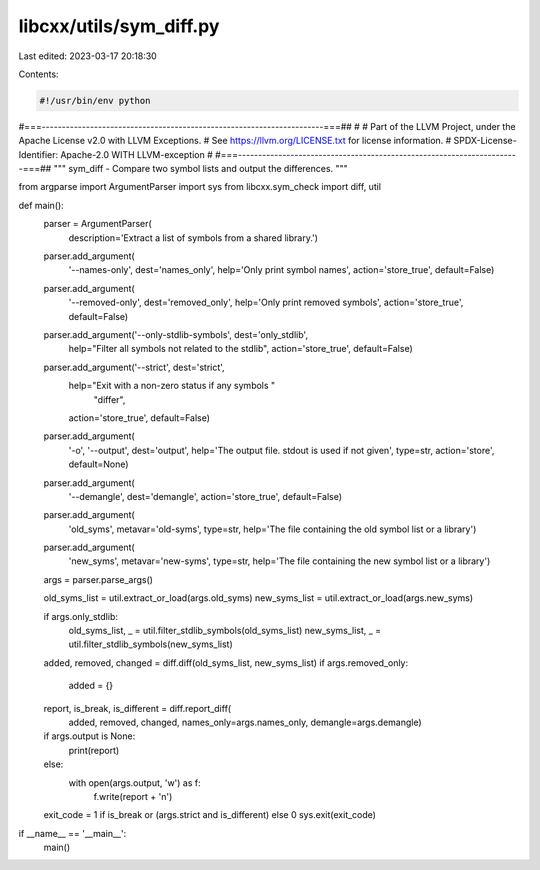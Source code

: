 libcxx/utils/sym_diff.py
========================

Last edited: 2023-03-17 20:18:30

Contents:

.. code-block:: py

    #!/usr/bin/env python
#===----------------------------------------------------------------------===##
#
# Part of the LLVM Project, under the Apache License v2.0 with LLVM Exceptions.
# See https://llvm.org/LICENSE.txt for license information.
# SPDX-License-Identifier: Apache-2.0 WITH LLVM-exception
#
#===----------------------------------------------------------------------===##
"""
sym_diff - Compare two symbol lists and output the differences.
"""

from argparse import ArgumentParser
import sys
from libcxx.sym_check import diff, util


def main():
    parser = ArgumentParser(
        description='Extract a list of symbols from a shared library.')
    parser.add_argument(
        '--names-only', dest='names_only',
        help='Only print symbol names',
        action='store_true', default=False)
    parser.add_argument(
        '--removed-only', dest='removed_only',
        help='Only print removed symbols',
        action='store_true', default=False)
    parser.add_argument('--only-stdlib-symbols', dest='only_stdlib',
                        help="Filter all symbols not related to the stdlib",
                        action='store_true', default=False)
    parser.add_argument('--strict', dest='strict',
                        help="Exit with a non-zero status if any symbols "
                             "differ",
                        action='store_true', default=False)
    parser.add_argument(
        '-o', '--output', dest='output',
        help='The output file. stdout is used if not given',
        type=str, action='store', default=None)
    parser.add_argument(
        '--demangle', dest='demangle', action='store_true', default=False)
    parser.add_argument(
        'old_syms', metavar='old-syms', type=str,
        help='The file containing the old symbol list or a library')
    parser.add_argument(
        'new_syms', metavar='new-syms', type=str,
        help='The file containing the new symbol list or a library')
    args = parser.parse_args()

    old_syms_list = util.extract_or_load(args.old_syms)
    new_syms_list = util.extract_or_load(args.new_syms)

    if args.only_stdlib:
        old_syms_list, _ = util.filter_stdlib_symbols(old_syms_list)
        new_syms_list, _ = util.filter_stdlib_symbols(new_syms_list)

    added, removed, changed = diff.diff(old_syms_list, new_syms_list)
    if args.removed_only:
        added = {}
    report, is_break, is_different = diff.report_diff(
        added, removed, changed, names_only=args.names_only,
        demangle=args.demangle)
    if args.output is None:
        print(report)
    else:
        with open(args.output, 'w') as f:
            f.write(report + '\n')
    exit_code = 1 if is_break or (args.strict and is_different) else 0
    sys.exit(exit_code)

if __name__ == '__main__':
    main()


